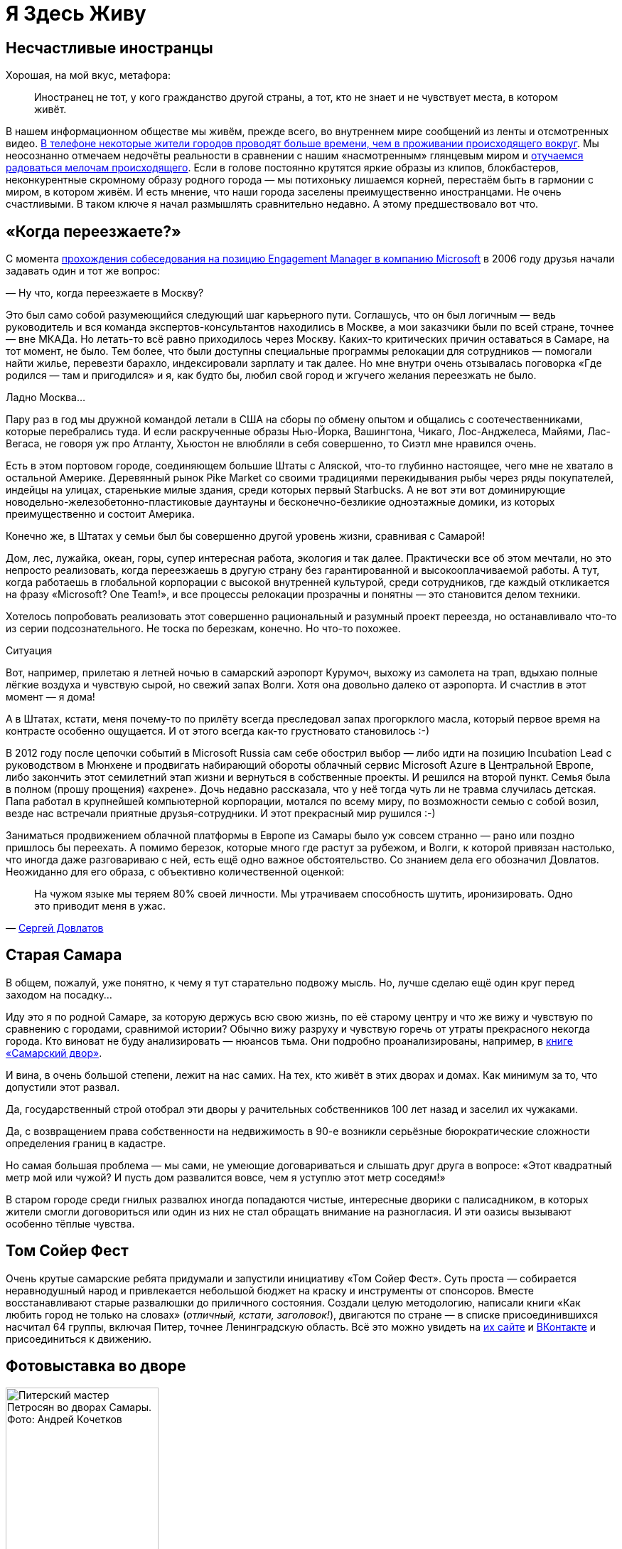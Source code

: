 = Я Здесь Живу
:created-date: 18.06.2023
:publication-date: 24.12.2023
:description: Значение места жительства в ощущении Счастья и что с этим можно делать?

[#unhappy_foreigners]
== Несчастливые иностранцы

Хорошая, на мой вкус, метафора:

[quote]
____
Иностранец не тот, у кого гражданство другой страны, а тот, кто не знает и не чувствует места, в котором живёт.
____

В нашем информационном обществе мы живём, прежде всего, во внутреннем мире сообщений из ленты и отсмотренных видео.
xref:p1-040-unhappiness.adoc#gadgets[В телефоне некоторые жители городов проводят больше времени, чем в проживании происходящего вокруг].
Мы неосознанно отмечаем недочёты реальности в сравнении с нашим «насмотренным» глянцевым миром и xref:p1-040-unhappiness.adoc#power_of_now[отучаемся радоваться мелочам происходящего].
Если в голове постоянно крутятся яркие образы из клипов, блокбастеров, неконкурентные скромному образу родного города — мы потихоньку лишаемся корней, перестаём быть в гармонии с миром, в котором живём.
И есть мнение, что наши города заселены преимущественно иностранцами.
Не очень счастливыми.
В таком ключе я начал размышлять сравнительно недавно.
А этому предшествовало вот что.

[#when_are_you_moving]
== «Когда переезжаете?»

С момента xref:p1-040-unhappiness.adoc#intelligence_quotient[прохождения собеседования на позицию Engagement Manager в компанию Microsoft] в 2006 году друзья начали задавать один и тот же вопрос:

— Ну что, когда переезжаете в Москву?

Это был само собой разумеющийся следующий шаг карьерного пути.
Соглашусь, что он был логичным — ведь руководитель и вся команда экспертов-консультантов находились в Москве, а мои заказчики были по всей стране, точнее — вне МКАДа.
Но летать-то всё равно приходилось через Москву.
Каких-то критических причин оставаться в Самаре, на тот момент, не было.
Тем более, что были доступны специальные программы релокации для сотрудников — помогали найти жилье, перевезти барахло, индексировали зарплату и так далее.
Но мне внутри очень отзывалась поговорка «Где родился — там и пригодился» и я, как будто бы, любил свой город и жгучего желания переезжать не было.

Ладно Москва...

Пару раз в год мы дружной командой летали в США на сборы по обмену опытом и общались с соотечественниками, которые перебрались туда.
И если раскрученные образы Нью-Йорка, Вашингтона, Чикаго, Лос-Анджелеса, Майями, Лас-Вегаса, не говоря уж про Атланту, Хьюстон не влюбляли в себя совершенно, то Сиэтл мне нравился очень.

Есть в этом портовом городе, соединяющем большие Штаты с Аляской, что-то глубинно настоящее, чего мне не хватало в остальной Америке.
Деревянный рынок Pike Market со своими традициями перекидывания рыбы через ряды покупателей, индейцы на улицах, старенькие милые здания, среди которых первый Starbucks.
А не вот эти вот доминирующие новодельно-железобетонно-пластиковые даунтауны и бесконечно-безликие одноэтажные домики, из которых преимущественно и состоит Америка.

Конечно же, в Штатах у семьи был бы совершенно другой уровень жизни, сравнивая с Самарой!

Дом, лес, лужайка, океан, горы, супер интересная работа, экология и так далее.
Практически все об этом мечтали, но это непросто реализовать, когда переезжаешь в другую страну без гарантированной и высокооплачиваемой работы.
А тут, когда работаешь в глобальной корпорации с высокой внутренней культурой, среди сотрудников, где каждый откликается на фразу «Microsoft?
One Team!», и все процессы релокации прозрачны и понятны — это становится делом техники.

Хотелось попробовать реализовать этот совершенно рациональный и разумный проект переезда, но останавливало что-то из серии подсознательного.
Не тоска по березкам, конечно.
Но что-то похожее.

[sidebar]
.Ситуация
****
Вот, например, прилетаю я летней ночью в самарский аэропорт Курумоч, выхожу из самолета на трап, вдыхаю полные лёгкие воздуха и чувствую сырой, но свежий запах Волги.
Хотя она довольно далеко от аэропорта.
И счастлив в этот момент — я дома!

А в Штатах, кстати, меня почему-то по прилёту всегда преследовал запах прогорклого масла, который первое время на контрасте особенно ощущается.
И от этого всегда как-то грустновато становилось :-)
****

В 2012 году после цепочки событий в Microsoft Russia сам себе обострил выбор — либо идти на позицию Incubation Lead с руководством в Мюнхене и продвигать набирающий обороты облачный сервис Microsoft Azure в Центральной Европе, либо закончить этот семилетний этап жизни и вернуться в собственные проекты.
И решился на второй пункт.
Семья была в полном (прошу прощения) «ахрене».
Дочь недавно рассказала, что у неё тогда чуть ли не травма случилась детская.
Папа работал в крупнейшей компьютерной корпорации, мотался по всему миру, по возможности семью с собой возил, везде нас встречали приятные друзья-сотрудники.
И этот прекрасный мир рушился :-)

Заниматься продвижением облачной платформы в Европе из Самары было уж совсем странно — рано или поздно пришлось бы переехать.
А помимо березок, которые много где растут за рубежом, и Волги, к которой привязан настолько, что иногда даже разговариваю с ней, есть ещё одно важное обстоятельство.
Со знанием дела его обозначил Довлатов.
Неожиданно для его образа, с объективно количественной оценкой:

[quote,'https://www.livelib.ru/quote/154795-zapovednik-sergej-dovlatov[Сергей Довлатов]']
____
На чужом языке мы теряем 80% своей личности.
Мы утрачиваем способность шутить, иронизировать.
Одно это приводит меня в ужас.
____

[#old_samara]
== Старая Самара

В общем, пожалуй, уже понятно, к чему я тут старательно подвожу мысль.
Но, лучше сделаю ещё один круг перед заходом на посадку...

Иду это я по родной Самаре, за которую держусь всю свою жизнь, по её старому центру и что же вижу и чувствую по сравнению с городами, сравнимой истории?
Обычно вижу разруху и чувствую горечь от утраты прекрасного некогда города.
Кто виноват не буду анализировать — нюансов тьма.
Они подробно проанализированы, например, в https://www.livelib.ru/review/3871987-the-samarsky-yard-samarskij-dvor[книге «Самарский двор»].

И вина, в очень большой степени, лежит на нас самих.
На тех, кто живёт в этих дворах и домах.
Как минимум за то, что допустили этот развал.

Да, государственный строй отобрал эти дворы у рачительных собственников 100 лет назад и заселил их чужаками.

Да, с возвращением права собственности на недвижимость в 90-е возникли серьёзные бюрократические сложности определения границ в кадастре.

Но самая большая проблема — мы сами, не умеющие договариваться и слышать друг друга в вопросе: «Этот квадратный метр мой или чужой?
И пусть дом развалится вовсе, чем я уступлю этот метр соседям!»

В старом городе среди гнилых развалюх иногда попадаются чистые, интересные дворики с палисадником, в которых жители смогли договориться или один из них не стал обращать внимание на разногласия.
И эти оазисы вызывают особенно тёплые чувства.

[#tom_sawyer_fest]
== Том Сойер Фест

Очень крутые самарские ребята придумали и запустили инициативу «Том Сойер Фест».
Суть проста — собирается неравнодушный народ и привлекается небольшой бюджет на краску и инструменты от спонсоров.
Вместе восстанавливают старые развалюшки до приличного состояния.
Создали целую методологию, написали книги «Как любить город не только на словах» (_отличный, кстати, заголовок!_), двигаются по стране — в списке присоединившихся насчитал 64 группы, включая Питер, точнее Ленинградскую область.
Всё это можно увидеть на http://tsfest.ru/[их сайте] и https://vk.com/tomsawyerfest[ВКонтакте] и присоединиться к движению.

[#expo_in_yard]
== Фотовыставка во дворе

.Питерский мастер Петросян во дворах Самары. Фото: Андрей Кочетков
image::petros.jpg[Питерский мастер Петросян во дворах Самары. Фото: Андрей Кочетков, width=50%]

Но, пожалуй, очевидно, что этих активистов не хватит, чтобы восстановить несколько кварталов города.
Тогда привлекают внимание жителей к старым дворам и домам через искусство и культурные мероприятия в них.

В Петербурге живёт xref:p2-100-authors.adoc#AlexanderPetrosyan[фотограф Александр Петросян], который больше 40 лет ходит по одним и тем же улицам родного города.
Помнит, какими они были во времена СССР.
Что особенно удивительно — знает, в какой момент для этого времени года появится солнце в прогале между зданиями и осветит через отражение в окне напротив лица прохожих особенно живописно.
В общем, любит он свой город не на словах, а в мельчайших нюансах его визуального ряда.
И тогда появляется возможность скрещивать исчезающие пространства дворов с искусством таких мастеров — а значит, становится возможным передавать эту любовь жителям!

Вот, например, получилась https://vk.com/wall-3611243_14815[такая фотовыставка на стыке двух городов — Самары и Петербурга].
Музей Алабина с Андреем Кочетковым во главе продолжают делать https://vk.com/wall-3611243_15071[серию дворовых выставок «Сохранить как...»].
И таким образом происходит формирование зацепок и корней к месту, где ты живёшь.
Появляется связь с местом жительства.
И в этот момент уже что-то незримо меняется и становится не всё равно, что стена осыпается и надо с ней что-то делать — либо самому ремонтировать, либо методично решать эту задачу, вовлекая ответственных и придавая огласке статус решения по всем правилам.

И как только пространство вокруг тебя становится лучше — появляется дополнительная связь внутреннего мира с реальным, которая даёт тебе опору, уверенность и формирует момент маленького счастья каждый раз, когда проходишь мимо :-)

[#love_to_vo]
== Васильевский остров: Признание в любви

С 2020 года работаю в Санкт-Петербурге и опять испытываю дежавю с вопросом о переезде.

А иногда даже слышу заявления со стороны, что теперь и семья моя в Петербурге.

Нет. В Питере я работаю и тут я, действительно, живу, так как на работу уходит бОльшая часть жизни.
И Санкт-Петербург, действительно, самый мой любимый город.
Не в обиду Самаре, которая родная от рождения, как мама.
А с Питером другие отношения...

В детстве ещё влюбился в Ленинград.
И почему-то думал тогда, начитавшись Шерлока Холмса, что Лондон — это Питер на стероидах.
И своей туманной «альбионностью» он меня сразит наповал.
Но когда в 2006 удалось пожить в «зе кэпитал оф грейт британ», осознал, что нет у Лондона никаких шансов занять соразмерное культурной столице место в моём сердце.

А Васильевский остров, который изначально задумывался Петром как центр города и на территории которого произошло бесконечное количество важнейших для России событий, пожалуй, самое сакральное для меня место на Земле :-)

Бывшая Николаевская набережная, ныне https://ru.wikipedia.org/wiki/Набережная_Лейтенанта_Шмидта_(Санкт-Петербург)[набережная Лейтенанта Шмидта] — мощнейшее Место Силы, которое стараюсь посещать ежедневно.

[#two_cities]
== Жизнь на два города

Жизнь на два города, действительно, непростая история с точки зрения нагрузки.
Прежде всего, на здоровье.
Но с точки зрения контрастов и моментов Счастья для моего темперамента она полностью оправдана.

Красивейшая Волга и спокойный размеренный уклад жизни самарцев с одной стороны.
С другой стороны — грандиозное культурное, историческое и архитектурное богатство города с непростыми петербуржцами и ленинградцами.
Всего два с половиной часа лёта и совершенно разные архитектура, история, менталитеты, и, как следствие, контрасты и моменты Счастья.
Как от Волжских просторов и самарского быта, так и от великого Санкт-Петербурга с его жителями.

Пока будет хватать здоровья — буду мотаться туда и обратно.

[#mini_app_vkontakte]
== Приложение «Я Здесь Живу»

И вот в 2020-м году появилась возможность в любимом городе реализовать новые подходы. 
Началось строительство https://about.petersburg.ru/[«Цифрового Петербурга»].

Первым делом https://ru.ruwiki.ru/wiki/Цифровой_Петербург[подписали партнёрские соглашения с Яндекс и ВКонтакте] – чтобы создавать сообща и не делать лишнюю работу.

Штормим и ищем идеи для потенциальных сервисов, которые будут максимально востребованы жителями и изначально отталкиваемся от их потребностей, что обусловлено принципами человекоцентричного государства.
В современном градоуправлении без этой Я-центричности не обойтись.

Выписываются роли «Я — Родитель», «Я — Водитель», «Я — Пассажир», «Я с Питомцем» и так далее.
Прикидываем количество петербуржцев в каждой роли.
Перечисляем обычные потребности под каждую из ролей, сортируем их по частоте возникновения и важности.
Например, где дать ребенку дополнительное образование?
Где припарковать машину?
Но замечаем, что каждая из этих ролей имеет явный акцент на территории, которая близка к месту жительства.

И вопросы, на самом деле, чаще всего звучат как:

* https://vk.com/app7710919#road_cleaning[Как убирается снег и мусор в моем доме?]
* https://vk.com/app7710919#our_spb[Какие задачи город решал в моем доме и дворе?]
* https://vk.com/app7710919#i_parent[В какой кружок доп образования можно отправить ребёнка в шаговой доступности?]
* https://vk.com/app7710919#kindergartens[Есть ли места в ближайшем детском садике и как туда записаться?]
* https://vk.com/app7710919#blockade[Что было рядом с моим домом во время блокады?]
* https://vk.com/app7710919#pets[Где погулять с собакой в доступности 15 минутной прогулки?]
* https://vk.com/app7710919#ecology[Зачем разделять мусор и куда выкинуть батарейки рядом с домом?]
* https://vk.com/app7710919#sports_ground[Где и с кем позаниматься спортом вместе после работы?]
* https://vk.com/app7710919#billboard_event[Какие лекции и другие мероприятия от лица города проходят рядом со мной?]
* https://vk.com/app7710919#falsification[А что делать если мой голос по выбору УК подделали?]
* https://vk.com/app7710919#my_home[Почему мой дом является памятником исторического наследия?]
* https://vk.com/app7710919[Какие новости города касаются именно моего района?]

И значит, нам нужно отвечать на разнообразные вопросы с привязкой к адресу.
И мы хотим отвечать объективно, со ссылками и данными из официальных городских информационных систем.
Мы хотели бы стать прообразом эксперта, который всё знает о своём доме, дворе и районе.
В каждом доме и районе уже, как правило, создано сообщество ВКонтакте, и если в нём появится такой эксперт, то все участники сообщества могут обрести корни.

.Первые объявления
image::ilh1.jpg[Первые объявления, width=50%]

Роль «Я Здесь Живу» мы и взяли в качестве основной идеи для реализации https://vk.com/app7710919_20069794[флагманского приложения экосистемы городских сервисов].
Начиная с декабря 2022 года приложение стало попадать в новости Санкт-Петербурга с анонсами городских сервисов, которые помогают получше узнать место своего жительства с разных сторон.
И пока мы планируем в год запускать порядка десятка новых функций приложения «Я Здесь Живу».

.Для размещения в парадных Петербурга
image::ilh2.jpg[Для размещения в парадных Петербурга, width=50%]

[#digital_petersburg_roadmap]
== Развитие Цифрового Петербурга

Ближе к концу 2023 года мы начали пробовать https://vk.com/ya_zdes_zhivu?w=wall-205339741_362[рассказывать о событиях и фактах на районе не только в приложении, но и в мессенджерах ВКонтакте и Telegram].
И вообще этот функционал потока сообщений, фактов и функций мы реализовали в виде https://api.petersburg.ru/mainPortal/api_services;role=22[открытого API], чтобы вовлекались разработчики и создавали разнообразные информирующие и полезные сервисы с привязкой к месту города.

.Строгий дворник Яков Петрович
image::janitor.jpg[Строгий дворник Яков Петрович, width=75%]

В Telegram группе и сообществе ВКонтакте каждого многоквартирного дома хорошо бы запустить чат-бота, который будет исполнять роль эксперта.

До революции такую роль исполняли дворники.
И были они https://vk.com/wall-205339741_662[незаменимыми помощниками].
Теперь это может быть виртуальный персонаж с развивающейся нейросетью.

Он знает об актуальных обращениях граждан по своему дому и в окрестности.
Знает на зубок все телефоны служб и специалистов, имеющих отношение к дому.
Он информирует об отключениях воды.
Может выдавать районные новости как еженедельный вестник.
И с ним можно поговорить.

Ему можно пожаловаться на проблему, а можно совета спросить.
Такой одушевлённый «дворник» на основе Искусственного Интеллекта будет восприниматься неплохо.
Особенно если он будет говорить не только про проблемы, но также будет уметь шутить, находить компромисс и главное — благодарить за неравнодушие и участие.

Сделали коллективную заявку — спасибо всем, кто обратил внимание.
Исполнили заявку — спасибо службам и тем, кто инициировал.
А уж если кто вложился для дома безвозмездно (хотя такие зачастую остаются инкогнито) — низкий поклон.
И тогда обстановка и атмосфера начинает потихоньку меняться.

Такому помощнику надо иметь свой образ и имя.
Например, Яков Петрович.
В каждом доме свой собственный и уникальный.
В Петербурге уже есть такие примеры в некоторых Жилищных Комплексах.

Выбор концепции проходит осторожно.
Вероятно это будет не дворник, а ежедневно зажигающий свет фонарщик и будут его звать, например, Яков Захарович Жилин :-)

С использованием https://api.petersburg.ru[открытых интерфейсов] и https://isaak.iac.spb.ru/[интеллектуальных помощников на базе чат-ботов] разработчики могут вовлечь в осчастливливающую деятельность познания своего места жительства максимальное количество горожан.
А когда ты узнаёшь и делаешь место жительства лучше совместно с кем-то — счастье растёт в геометрической прогрессии.
Ребята из команд «Том Сойер Фест» и «Я Здесь Живу» это хорошо понимают и хотелось бы впоследствии https://vk.com/wall-205339741_347[объединить эти движения].

Особенно мотивирует идея запустить в Петербурге экскурсионные и фотографические сервисы.
Уж больно велик культурный, исторический и визуальный потенциал этого города.
А красота, как известно, спасёт мир!
И поэтому хочется дать ответы жителям и гостям по типу:

* Какой самый красивый вид в 18:00 в августе в радиусе 2 километров от точки моего нахождения с учётом положения солнца?
А кто меня там сможет сфотографировать?
* Через какие 5 мест Петроградской стороны, связанных с движением народовольцев, можно пройти пешком за час и ещё выпить хороший кофе в середине маршрута?
* Какие сертифицированные гиды проведут экскурсию по местам в Петербурге, связанным со школьной программой седьмого класса по Литературе?
* Сколько потребуется времени, чтобы пройти по всем местам жительства Достоевского в Петербурге, а заодно съесть борща?
* Какое знаменательное событие, связанное с Петербургом, достойно тоста для рюмки под борщ?
https://dialogs.yandex.ru/store/skills/632de8b1-za-chto-pit-v-piter[Алиса, скажи, за что пить в Питере сегодня?]

Ежегодный поток туристов в Петербурге всегда исчислялся миллионами.
В городе тысячи гидов и фотографов, которые не всегда загружены работой, но заинтересованы в дополнительных клиентах и могут быть вовлечены в эти сервисы.
Местные мне говорили, что увлечь в основной массе петербуржцев историей города нереально — приелось, да и отношение у них ко всему особенное.

Решил проверить эту версию — сделал заказ на эксклюзивную экскурсию по истории событий, происходивших в районе 26-й линии и Большого проспекта Васильевского острова и https://vk.com/bongiozzo?w=wall20069794_86[позвал соседей].
В результате затраты на одного из самых известных и дорогих гидов Санкт-Петербурга — https://vk.com/spbtrip[Павла Перца], отбились и ещё осталось на https://vk.com/bongiozzo?w=wall20069794_96[посидеть соседям в местном ресторанчике и обсудить услышанное].

Сложно, но можно растормошить жителей на подобные погружения.
Сервисы эти, пожалуй, стоит делать тематические и завязывать не только на территорию, но также на увлечения живописью, литературой, музыкой, историей...
Тёплые воспоминания и дорогие сердцу фотографии, привязанные к местам города, есть не только у гидов и фотографов, но у каждой петербургской семьи.
Почему не дать возможность друзьям и потомкам сохранить память о семейных традициях в привязке к местам на карте?

В общем, хочется запустить xref:p2-110-system.adoc#noble_curiosity[благородное любопытство] и сохранение корней среди жителей прекрасного Петербурга на полную катушку.
Есть идеи и есть прототипы.
Ребята команды «Цифровой Петербург» без каких-либо поручений https://vk.com/app7710919#beautiful_places[сами «запилили» базовую версию сервиса «Красивые места»], но потенциал развития сервиса в Петербурге, можно сказать, неограничен.
Будем работать над этими и другими идеями, пока есть такая возможность.

Если формулировать Цель своей работы как недостижимый Идеал: «Сделать петербуржцев счастливыми», то всегда найдётся, что делать и, значит, быть самому счастливым.

[#city_as_text]
== Город как Текст

В качестве философского отступления от излишней конкретики и практических примеров последних абзацев...

Сравнительно недавно познакомился с таким понятием как https://ru.wikipedia.org/wiki/Семиотика[Семиотика], которая рассматривает xref:index.adoc#text_is_better_than_podcast[мир и объекты в нём как Текст].
Или более абстрактно – систему знаков.

Архитектура Санкт-Петербурга — это тоже Текст, который мы «читаем» каждый раз, когда созерцаем перспективы прекрасного города.
Архитектура несёт послания, как заложенные при проектировании, так и заряженные историческими событиями, произошедшими в этом пространстве.

С трудом можно назвать более концентрированное по смыслам последних 3 столетий место.
Благородный и возвышенный текст Петербурга ощутимо и настойчиво требует перемен и переосмысления ценностей у своих «читателей» — жителей и гостей.
Неспроста он стал «городом трёх революций».

[#russian_cosmism]
== Русский космизм с петербургскими корнями :-)

Если чуть продвинуться в эзотерику, то можно найти понятие https://ru.wikipedia.org/wiki/Эгрегор[Эгрегора], которое связывает пространство, людей, их цели и ценности.
Оно слишком ненаучное и позднее получило свое развитие как https://ru.wikipedia.org/wiki/Ноосфера[Ноосфера].
Ноосфера — это обитаемое пространство планеты Земля (биосфера) неразрывно связано с обществом, которое объединилось, стало осознанным, рациональным человечеством и меняет облик планеты в интересах всех землян.
И далее вся эта ноосфера расширяется в космос — Профит!

Основным идеологом концепции был петербуржец Владимир Вернадский, который двигал понятие ноосферы как вектор развития в 20-е и 30-е годы в СССР и за рубежом.
Вот условия развития ноосферы по Вернадскому:

* Заселение человеком всей планеты;
* Резкое преобразование средств связи и обмена между разными странами;
* Усиление связей, в том числе политических, между государствами Земли;
* Преобладание геологической роли человека над другими геологическими процессами, протекающими в биосфере;
* Расширение границ биосферы и выход в Космос;
* Открытие новых источников энергии;
* Равенство людей всех рас и религий;
* Увеличение роли народных масс в решении вопросов и внутренней политики;
* Свобода научной мысли и научного искания от давления религиозных, философских и политических построений и создание в общественном и государственном строе условий, благоприятных для свободной научной мысли;
* Подъём благосостояния трудящихся.
Создание реальной возможности не допустить недоедания, голода, нищеты и ослабить влияние болезней;
* Разумное преобразование первичной природы Земли с целью сделать способной удовлетворять все материальные, эстетические и духовные потребности численно возрастающего населения;
* Исключение войн из жизни человечества.

Не стоит и говорить, что даже если эти пункты, как одно целое, в теории можно обсуждать, то на практике объединить страны и поставить всех на рельсы единых ценностей получается не очень.
Понятно, что его пункты звучали органично в контексте актуальной на тот момент идеи мировой революции и победы коммунизма над капитализмом.
Чем на практике xref:p1-050-country.adoc#lenin_anarchist[активно занимался Владимир Ильич Ленин].
Но как тогда не получилось у советских политиков провернуть идею мировой революции (и слава Богу), так и западным политикам не удалось завершить xref:p2-110-system.adoc#polarization[процесс глобализации всего мира в своей системе координат].

Не было устоявшейся и рабочей системы распределения ценностей, которая была бы проверена десятилетиями.
На каждом шагу возникали конфликты интересов.
Да и политика сплошь и рядом строится на скрытых мотивах.
Остаётся надежда на технологический прогресс и открытые принципы — когда аграрная и промышленная реформы будут основываться не на зыбком фундаменте совести стоящих у распределителей, а на блокчейн-платформе с реализованными смарт-контрактами или других открытых принципах, предотвращающих расслоение граждан.

Ещё раньше в Петербурге над идеей счастливого мироустройства размышляли Достоевский, Соловьев, Рерих, Блаватская...
В Калуге поверх xref:p2-110-system.adoc#rational_definition_of_christ[христианской системы ценностей] и идеи освоения космоса построил свою концепцию Циолковский.
Уже в 1970-е годы труды этой плеяды мыслителей в попытках найти идею, объединяющую человечество, назвали https://ru.wikipedia.org/wiki/Русский_космизм[течением русского космизма].

И вроде всё очевидно — бери проверенную временем систему ценностей и рационально улучшай пространство своей жизни, расширяясь в ноосферу и космос, укрепляясь знаниями о духовных подвигах людей и храмами, которые стоят как напоминания.
Но что-то останавливает.
Что?

[sidebar]
.Ситуация
****
Году в 2019 гуляли мы с друзьями по Самаре и рассуждали — а что конкретно не устраивает в православии и системе ценностей, которая стоит за этим учением?
Чего не хватает?

Само понятие любви, как основной вектор усилий?
Отождествление себя, созданного по подобию, с совершенным образом духовного идеала?
Взгляд на свою жизнь с позиции после смерти?

Всё это понятные подходы, разобранные ранее и объективно не вызывающие отторжения.
Можно пробовать другие практики, изобретать велосипеды, но проверенный временем и отдельными личностями созидательный путь в достижении счастья уже есть рядом.

Так что не устраивает?

И тут прозвучал яркий аргумент «Против», который, вероятно, был основным и самым понятным — «Друзья засмеют!» А дальше истории с «часами патриарха» и другими скандалами в СМИ.

И в этот момент, пожалуй, произошел перелом во мне лично.
****

Когда отдаёшь себе отчет, что внутри xref:p2-110-system.adoc[достаточно твердая собственная опора из системы ценностей] и xref:p1-040-unhappiness.adoc#battery_aziz[хватает батарейки] менять к лучшему пространство вокруг — иди и делай бестрепетно.
А что про тебя подумают и что там с этими часами было — да неважно!
Можно не забивать себе этим голову.
Не хватит сил на все эти метания и сомнения.

[#love_beyond_words]
== Люби свой город не только на словах!

А пространство, где мы живём, можно улучшать уже сейчас, и возвращаются эти действия xref:p1-010-happiness.adoc#moments_of_happiness[моментами счастья] на протяжении оставшейся жизни снова и снова.

С другой же стороны, если в роли жителя следовать только современной концепции Клиентоцентричного государства, принесённой из коммерческой среды — когда ты оплатил налоги и коммуналку и встал в позицию, когда тебе Должны, где «Клиент всегда прав», возникает большой риск свалиться в эгоцентричную позицию.
xref:p1-040-unhappiness.adoc#egocentrism[Да, это ловушка будущего Несчастья].
Термин Клиентоцентричность в государственном управлении, на мой взгляд, не самый удачный и подразумевает лишь удобство пользования государственными сервисами по аналогии с коммерческими, которые развиваются в условиях рыночной конкуренции.
Гражданин не равно Клиент.

«Люби свой город не только на словах!» — как говорят участники Том Сойер феста.
Вкладывайся сам, и будет тебе Счастье.

[sidebar]
Начато: {created-date},
Опубликовано: {publication-date},
Исправлено (ISO): {docdate}.
